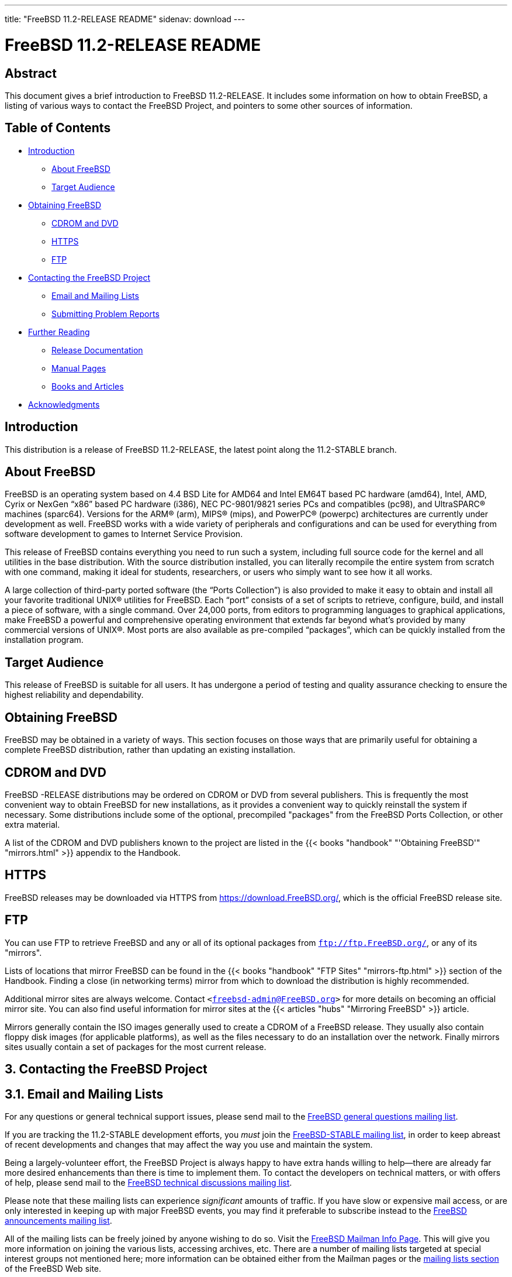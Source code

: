 ---
title: "FreeBSD 11.2-RELEASE README"
sidenav: download
---

= FreeBSD 11.2-RELEASE README

== Abstract

This document gives a brief introduction to FreeBSD 11.2-RELEASE. It includes some information on how to obtain FreeBSD, a listing of various ways to contact the FreeBSD Project, and pointers to some other sources of information.

== Table of Contents

* <<intro,Introduction>>
** <<about,About FreeBSD>>
** <<audience,Target Audience>>
* <<obtain,Obtaining FreeBSD>>
** <<cdromdvd,CDROM and DVD>>
** <<https,HTTPS>>
** <<ftp,FTP>>
* <<contacting,Contacting the FreeBSD Project>>
** <<emailmailinglists,Email and Mailing Lists>>
** <<pr,Submitting Problem Reports>>
* <<seealso,Further Reading>>
** <<release-docs,Release Documentation>>
** <<manpages,Manual Pages>>
** <<booksarticles,Books and Articles>>
* <<acknowledgements,Acknowledgments>>

[[intro]]
== Introduction

This distribution is a release of FreeBSD 11.2-RELEASE, the latest point along the 11.2-STABLE branch. 

[[about]]
== About FreeBSD

FreeBSD is an operating system based on 4.4 BSD Lite for AMD64 and Intel EM64T based PC hardware (amd64), Intel, AMD, Cyrix or NexGen “x86” based PC hardware (i386), NEC PC-9801/9821 series PCs and compatibles (pc98), and UltraSPARC(R) machines (sparc64). Versions for the ARM(R) (arm), MIPS(R) (mips), and PowerPC(R) (powerpc) architectures are currently under development as well. FreeBSD works with a wide variety of peripherals and configurations and can be used for everything from software development to games to Internet Service Provision.

This release of FreeBSD contains everything you need to run such a system, including full source code for the kernel and all utilities in the base distribution. With the source distribution installed, you can literally recompile the entire system from scratch with one command, making it ideal for students, researchers, or users who simply want to see how it all works.

A large collection of third-party ported software (the “Ports Collection”) is also provided to make it easy to obtain and install all your favorite traditional UNIX(R) utilities for FreeBSD. Each “port” consists of a set of scripts to retrieve, configure, build, and install a piece of software, with a single command. Over 24,000 ports, from editors to programming languages to graphical applications, make FreeBSD a powerful and comprehensive operating environment that extends far beyond what's provided by many commercial versions of UNIX(R). Most ports are also available as pre-compiled “packages”, which can be quickly installed from the installation program. 

[[audience]]
== Target Audience

This release of FreeBSD is suitable for all users. It has undergone a period of testing and quality assurance checking to ensure the highest reliability and dependability.

[[obtain]]
== Obtaining FreeBSD

FreeBSD may be obtained in a variety of ways. This section focuses on those ways that are primarily useful for obtaining a complete FreeBSD distribution, rather than updating an existing installation.

[[cdromdvd]]
== CDROM and DVD

FreeBSD -RELEASE distributions may be ordered on CDROM or DVD from several publishers. This is frequently the most convenient way to obtain FreeBSD for new installations, as it provides a convenient way to quickly reinstall the system if necessary. Some distributions include some of the optional, precompiled "packages" from the FreeBSD Ports Collection, or other extra material.

A list of the CDROM and DVD publishers known to the project are listed in the {{< books "handbook" "'Obtaining FreeBSD'" "mirrors.html" >}} appendix to the Handbook.

[[https]]
== HTTPS

FreeBSD releases may be downloaded via HTTPS from https://download.FreeBSD.org/, which is the official FreeBSD release site.

[[ftp]]
== FTP

You can use FTP to retrieve FreeBSD and any or all of its optional packages from `ftp://ftp.FreeBSD.org/`, or any of its "mirrors".

Lists of locations that mirror FreeBSD can be found in the {{< books "handbook" "FTP Sites" "mirrors-ftp.html" >}} section of the Handbook. Finding a close (in networking terms) mirror from which to download the distribution is highly recommended.

Additional mirror sites are always welcome. Contact `<freebsd-admin@FreeBSD.org>` for more details on becoming an official mirror site. You can also find useful information for mirror sites at the {{< articles "hubs" "Mirroring FreeBSD" >}} article.

Mirrors generally contain the ISO images generally used to create a CDROM of a FreeBSD release. They usually also contain floppy disk images (for applicable platforms), as well as the files necessary to do an installation over the network. Finally mirrors sites usually contain a set of packages for the most current release.

[[contacting]]
== 3. Contacting the FreeBSD Project

[[emailmailinglists]]
== 3.1. Email and Mailing Lists

For any questions or general technical support issues, please send mail to the http://lists.FreeBSD.org/mailman/listinfo/freebsd-questions[FreeBSD general questions mailing list].

If you are tracking the 11.2-STABLE development efforts, you _must_ join the http://lists.FreeBSD.org/mailman/listinfo/freebsd-current[FreeBSD-STABLE mailing list], in order to keep abreast of recent developments and changes that may affect the way you use and maintain the system.

Being a largely-volunteer effort, the FreeBSD Project is always happy to have extra hands willing to help—there are already far more desired enhancements than there is time to implement them. To contact the developers on technical matters, or with offers of help, please send mail to the http://lists.FreeBSD.org/mailman/listinfo/freebsd-hackers[FreeBSD technical discussions mailing list].

Please note that these mailing lists can experience _significant_ amounts of traffic. If you have slow or expensive mail access, or are only interested in keeping up with major FreeBSD events, you may find it preferable to subscribe instead to the http://lists.FreeBSD.org/mailman/listinfo/freebsd-announce[FreeBSD announcements mailing list].

All of the mailing lists can be freely joined by anyone wishing to do so. Visit the link:https://lists.freebsd.org/mailman/listinfo[FreeBSD Mailman Info Page]. This will give you more information on joining the various lists, accessing archives, etc. There are a number of mailing lists targeted at special interest groups not mentioned here; more information can be obtained either from the Mailman pages or the link:../../../support/#mailing-list[mailing lists section] of the FreeBSD Web site.

[.important]
*Important:* +
Do _not_ send email to the lists asking to be subscribed. Use the Mailman interface instead.

[[pr]]
== Submitting Problem Reports

Suggestions, bug reports and contributions of code are always valued—please do not hesitate to report any problems you may find. Bug reports with attached fixes are of course even more welcome.

The preferred method to submit bug reports from a machine with Internet connectivity is to use the Bugzilla bug tracker. "Problem Reports" (PRs) submitted in this way will be filed and their progress tracked; the FreeBSD developers will do their best to respond to all reported bugs as soon as possible. https://bugs.FreeBSD.org/search/[A list of all active PRs] is available on the FreeBSD Web site; this list is useful to see what potential problems other users have encountered.

Note that http://www.FreeBSD.org/cgi/man.cgi?query=send-pr&sektion=1[send-pr(1)] is deprecated.

For more information, {{< articles "problem-reports" "'Writing FreeBSD Problem Reports'" >}}, available on the FreeBSD Web site, has a number of helpful hints on writing and submitting effective problem reports.

[[seealso]]
== Further Reading

There are many sources of information about FreeBSD; some are included with this distribution, while others are available on-line or in print versions.

[[release-docs]]
== Release Documentation

A number of other files provide more specific information about this release distribution. These files are provided in various formats. Most distributions will include both ASCII text ([.filename]`.TXT`) and HTML ([.filename]`.HTM`) renditions. Some distributions may also include other formats such as Portable Document Format ([.filename]`.PDF`).

* [.filename]`README.TXT`: This file, which gives some general information about FreeBSD as well as some cursory notes about obtaining a distribution.
* [.filename]`RELNOTES.TXT`: The release notes, showing what's new and different in FreeBSD 11.2-RELEASE compared to the previous release (FreeBSD 11.1-RELEASE).
* [.filename]`HARDWARE.TXT`: The hardware compatibility list, showing devices with which FreeBSD has been tested and is known to work.
* [.filename]`ERRATA.TXT`: Release errata. Late-breaking, post-release information can be found in this file, which is principally applicable to releases (as opposed to snapshots). It is important to consult this file before installing a release of FreeBSD, as it contains the latest information on problems which have been found and fixed since the release was created.

On platforms that support http://www.FreeBSD.org/cgi/man.cgi?query=bsdinstall&sektion=8[bsdinstall(8)] (currently amd64, i386, ia64, pc98, and sparc64), these documents are generally available via the Documentation menu during installation. Once the system is installed, you can revisit this menu by re-running the http://www.FreeBSD.org/cgi/man.cgi?query=bsdinstall&sektion=8[bsdinstall(8)] utility.

[.note]
*Note*: +
It is extremely important to read the errata for any given release before installing it, to learn about any “late-breaking news” or post-release problems. The errata file accompanying each release (most likely right next to this file) is already out of date by definition, but other copies are kept updated on the Internet and should be consulted as the “current errata” for this release. These other copies of the errata are located at FreeBSD 11.2-RELEASE page (as well as any sites which keep up-to-date mirrors of this location).

[[manpages]]
== Manual Pages

As with almost all UNIX(R) like operating systems, FreeBSD comes with a set of on-line manual pages, accessed through the http://www.FreeBSD.org/cgi/man.cgi?query=man&sektion=1[man(1)] command or through the http://www.FreeBSD.org/cgi/man.cgi[hypertext manual pages gateway] on the FreeBSD Web site. In general, the manual pages provide information on the different commands and APIs available to the FreeBSD user.

In some cases, manual pages are written to give information on particular topics. Notable examples of such manual pages are http://www.FreeBSD.org/cgi/man.cgi?query=tuning&sektion=7[tuning(7)] (a guide to performance tuning), http://www.FreeBSD.org/cgi/man.cgi?query=security&sektion=7[security(7)] (an introduction to FreeBSD security), and http://www.FreeBSD.org/cgi/man.cgi?query=style&sektion=9[style(9)] (a style guide to kernel coding).

[[booksarticles]]
== Books and Articles

Two highly-useful collections of FreeBSD-related information, maintained by the FreeBSD Project, are the FreeBSD Handbook and FreeBSD FAQ (Frequently Asked Questions document). On-line versions of the {{< books "handbook" "Handbook" >}} and {{< books "faq" "FAQ" >}} are always available from the link:../../../docs/[FreeBSD Documentation page] or its mirrors. If you install the [.filename]`doc` distribution set, you can use a Web browser to read the Handbook and FAQ locally. In particular, note that the Handbook contains a step-by-step guide to installing FreeBSD.

A number of on-line books and articles, also maintained by the FreeBSD Project, cover more-specialized, FreeBSD-related topics. This material spans a wide range of topics, from effective use of the mailing lists, to dual-booting FreeBSD with other operating systems, to guidelines for new committers. Like the Handbook and FAQ, these documents are available from the FreeBSD Documentation Page or in the `doc` distribution set.

A listing of other books and documents about FreeBSD can be found in the {{< books "handbook" "bibliography" "bibliography.html" >}} of the FreeBSD Handbook. Because of FreeBSD's strong UNIX(R) heritage, many other articles and books written for UNIX(R) systems are applicable as well, some of which are also listed in the bibliography.

[[acknowledgements]]
== Acknowledgments

FreeBSD represents the cumulative work of many hundreds, if not thousands, of individuals from around the world who have worked countless hours to bring about this release. For a complete list of FreeBSD developers and contributors, please see {{< articles "contributors" "'Contributors to FreeBSD'" >}} on the FreeBSD Web site or any of its mirrors.

Special thanks also go to the many thousands of FreeBSD users and testers all over the world, without whom this release simply would not have been possible.
